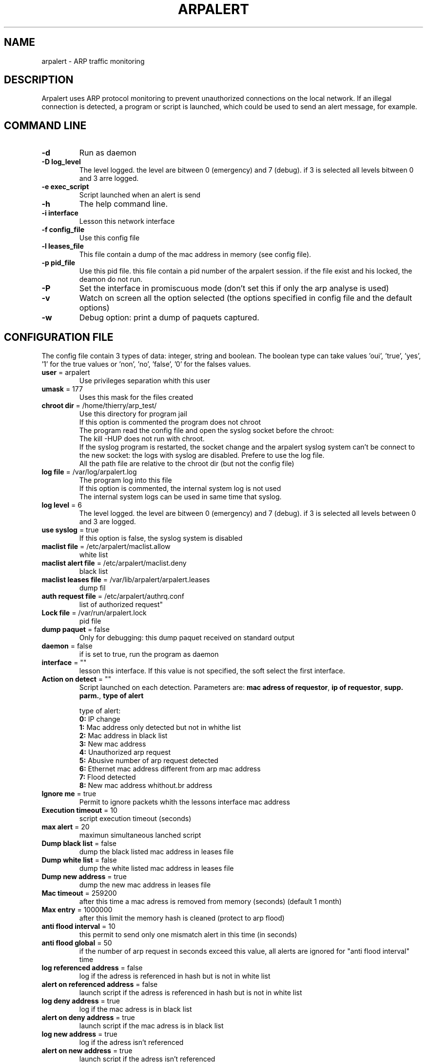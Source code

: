 .\"
.\" Copyright (c) 2005-2010 Thierry FOURNIER
.\" $Id: arpalert.8 95 2006-05-09 20:29:56Z thierry $
.\"
.TH ARPALERT 8 2006-05-09 "" "arp traffic monitoring"
.SH NAME
arpalert \- ARP traffic monitoring
.SH DESCRIPTION
Arpalert uses ARP protocol monitoring to prevent unauthorized connections on the local network. 
If an illegal connection is detected, a program or script is launched, which could be used to send an alert message, for example.
.SH COMMAND LINE
.TP
\fB\-d\fR
Run as daemon
.TP
\fB\-D log_level\fR
The level logged. the level are bitween 0 (emergency) and 7 (debug). if 3 is selected all levels bitween 0 and 3 arre logged.
.TP
\fB\-e exec_script\fR
Script launched when an alert is send
.TP
\fB\-h\fR
The help command line.
.TP
\fB\-i interface\fR 
Lesson this network interface
.TP
\fB\-f config_file\fR
Use this config file
.TP
\fB\-l leases_file\fR
This file contain a dump of the mac address in memory (see config file).
.TP
\fB\-p pid_file\fR
Use this pid file. this file contain a pid number of the arpalert session. if the file exist and his locked, the deamon do not run.
.TP
\fB\-P\fR
Set the interface in promiscuous mode (don't set this if only the arp analyse is used)
.TP
\fB\-v\fR
Watch on screen all the option selected (the options specified in config file and the default options)
.TP
\fB\-w\fR
Debug option: print a dump of paquets captured.
.\"
.\" CONFIG FILE
.\"
.SH CONFIGURATION FILE
The config file contain 3 types of data: integer, string and boolean. The boolean type can take values 'oui', 'true', 'yes', '1'
for the true values or 'non', 'no', 'false', '0' for the falses values.
.TP
\fBuser\fR = arpalert
Use privileges separation whith this user
.TP
\fBumask\fR = 177
Uses this mask for the files created
.TP
\fBchroot dir\fR = /home/thierry/arp_test/
Use this directory for program jail
.br
If this option is commented the program does not chroot
.br
The program read the config file and open the syslog socket before the chroot:
.br
The kill -HUP does not run with chroot.
.br
If the syslog program is restarted, the socket change and the arpalert syslog system can't be connect to the new socket:
the logs with syslog are disabled. Prefere to use the log file.
.br
All the path file are relative to the chroot dir (but not the config file)
.TP
\fBlog file\fR = /var/log/arpalert.log
The program log into this file
.br
If this option is commented, the internal system log is not used
.br
The internal system logs can be used in same time that syslog.
.TP
\fBlog level\fR = 6
The level logged. the level are bitween 0 (emergency) and 7 (debug). if 3 is selected all levels between 0 and 3 are logged.
.TP
\fBuse syslog\fR = true
If this option is false, the syslog system is disabled
.TP
\fBmaclist file\fR = /etc/arpalert/maclist.allow
white list
.TP
\fBmaclist alert file\fR = /etc/arpalert/maclist.deny
black list
.TP
\fBmaclist leases file\fR = /var/lib/arpalert/arpalert.leases
dump fil
.TP
\fBauth request file\fR = /etc/arpalert/authrq.conf
list of authorized request"
.TP
\fBLock file\fR = /var/run/arpalert.lock
pid file
.TP
\fBdump paquet\fR = false
Only for debugging: this dump paquet received on standard output
.TP
\fBdaemon\fR = false
if is set to true, run the program as daemon
.TP
\fBinterface\fR = ""
lesson this interface. If this value is not specified, the soft select the first interface.
.TP
\fBAction on detect\fR = ""
Script launched on each detection. Parameters are: \fBmac adress of requestor\fR, \fBip of requestor\fR, \fBsupp. parm.\fR, \fBtype of alert\fR
.IP
type of alert:
.br
\fB0:\fR IP change
.br
\fB1:\fR Mac address only detected but not in whithe list
.br
\fB2:\fR Mac address in black list
.br
\fB3:\fR New mac address
.br
\fB4:\fR Unauthorized arp request
.br
\fB5:\fR Abusive number of arp request detected
.br
\fB6:\fR Ethernet mac address different from arp mac address
.br
\fB7:\fR Flood detected
.br
\fB8:\fR New mac address whithout.br address
.TP
\fBIgnore me\fR = true
Permit to ignore packets whith the lessons interface mac address
.TP
\fBExecution timeout\fR = 10
script execution timeout (seconds)
.TP
\fBmax alert\fR = 20
maximun simultaneous lanched script
.TP
\fBDump black list\fR = false
dump the black listed mac address in leases file
.TP
\fBDump white list\fR = false
dump the white listed mac address in leases file
.TP
\fBDump new address\fR = true
dump the new mac address in leases file
.TP
\fBMac timeout\fR = 259200
after this time a mac adress is removed from memory (seconds) (default 1 month)
.TP
\fBMax entry\fR = 1000000
after this limit the memory hash is cleaned (protect to arp flood)
.TP
\fBanti flood interval\fR = 10
this permit to send only one mismatch alert in this time (in seconds)
.TP
\fBanti flood global\fR = 50
if the number of arp request in seconds exceed this value, all alerts are ignored for
"anti flood interval" time
.TP
\fBlog referenced address\fR = false
log if the adress is referenced in hash but is not in white list
.TP
\fBalert on referenced address\fR = false
launch script if the adress is referenced in hash but is not in white list
.TP
\fBlog deny address\fR = true
log if the mac adress is in black list
.TP
\fBalert on deny address\fR = true
launch script if the mac adress is in black list
.TP
\fBlog new address\fR = true
log if the adress isn't referenced
.TP
\fBalert on new address\fR = true
launch script if the adress isn't referenced
.TP
\fBlog ip change\fR = true
log if the ip adress id different from the last arp request with the same mac adress
.TP
\fBalert on ip change\fR = true
launch script if the ip adress id different from the last arp request with the same mac adress
.TP
\fBlog unauth request\fR = true
unauthorized arp request: log all the request not authorized in auth file
.TP
\fBalert on unauth request\fR = true
unauthorized arp request: launch script if the request are not authorized in auth file
.TP
\fBignore unknown sender\fR = true
dont analyse arp request for unknow hosts (not in white list)
.TP
\fBignore self test\fR = true
Ignore ARP self test generated by windows dhcp for unauthorized request detection
.TP
\fBunauth ignore time method\fR = 2
select suspend time method:
.br
1: ignore all unauth alerts during "anti flood interval" time
.br
2: ignore only tuple (mac address, ip address) during "anti flood interval" time
.TP
\fBlog request abus\fR = true
log if the number of request per seconds are > "max request"
.TP
\fBalert on request abus\fR = true
launch script if the number of request per seconds are > "max request"
.TP
\fBMax request\fR = 1000000
maximun request authorized by second
.TP
\fBlog mac error\fR = true
log if the ethernet mac address are different than the arp amc address (only for requestor)
.TP
\fBalert on mac error\fR = true
launch script if the ethernet mac address are different than the arp amc address (only for requestor)
.TP
\fBlog flood\fR = true
log if have too many arp request per seconds
.TP
\fBalert on flood\fR = true
launch script if have too many arp request per seconds
.\"
.\" CONFIG FILE
.\"
.SH DATA FILES FORMATS
.TP
\fB/etc/arpalert/maclist.allow\fR and \fB/etc/arpalert/maclist.deny\fR:
all the line with # as a \fBfirst\fR caracter are ignored
.br
The data on this file take this form
.br
<MAC_ADRESS><BLANK_SPACE><IP_ADDRESS><BLANK_SPACE>[<FLAG>,<FLAG>,<FLAG>,...]
.br
The available flags are:
.br
\fBip_change:\fR Ignore ip change alert for this mac address
.br
\fBblack_listed:\fR Ignore black list alerts for this mac address
.br
\fBunauth_rq:\fR Ignore unauthorized requests for this mac address
.br
\fBrq_abus:\fR Ignore request abus for this mac address
.br
\fBmac_error:\fR Ignore mac error for this mac address
.br
\fBmac_change:\fR Ignore mac change for this mac address
.TP
\fB/etc/arpalert/authrq.conf\fR:
all the word after # caracter are ignored
.br
all the blank characters are ignored
.br
The authorisations list for one mac address begin by the mac address into brackets
.br
All the next values are ip hosts address or ip networks address (with /xx notion)
.br
[<MAC_ADRESS>] <IP_ADRESS>
.br
<IP_ADRESS>/<BITS>
.br
.\"
.\" CONFIG FILE
.\"
.SH FILES
\fBsbin/arpalert\fR: binary file
.br
\fBetc/arpalert/arpalert.conf\fR: default config file
.br
\fBvar/run/arpalert.pid\fR: pid file
.br
\fBvar/state/arpalert.leases\fR: leases file
.br
